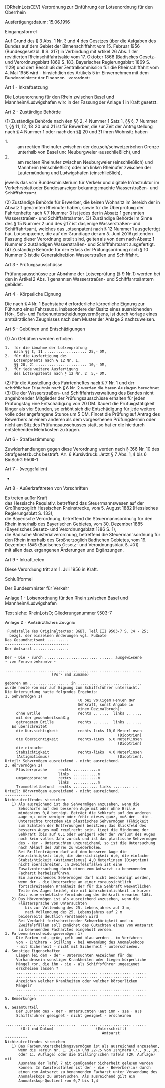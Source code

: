 [ORheinLotsOEV] Verordnung zur Einführung der Lotsenordnung für den Oberrhein

Ausfertigungsdatum: 15.06.1956

 

Eingangsformel

Auf Grund des § 3 Abs. 1 Nr. 3 und 4 des Gesetzes über die Aufgaben des Bundes auf dem Gebiet der Binnenschiffahrt vom 15. Februar 1956 (Bundesgesetzbl. II S. 317) in Verbindung mit Artikel 26 Abs. 1 der revidierten Rheinschiffahrtsakte vom 17. Oktober 1868 (Badisches Gesetz- und Verordnungsblatt 1869 S. 183, Bayerisches Regierungsblatt 1869 S. 1129) und dem Beschluß der Zentralkommission für die Rheinschiffahrt vom 4. Mai 1956 wird - hinsichtlich des Artikels 5 im Einvernehmen mit dem Bundesminister der Finanzen - verordnet:

Art 1 - Inkraftsetzung

Die Lotsenordnung für den Rhein zwischen Basel und Mannheim/Ludwigshafen wird in der Fassung der Anlage 1 in Kraft gesetzt.

Art 2 - Zuständige Behörde

(1) Zuständige Behörde nach den §§ 2, 4 Nummer 1 Satz 1, §§ 6, 7 Nummer 1, §§ 11, 12, 18, 20 und 21 ist für Bewerber, die zur Zeit der Antragstellung nach § 4 Nummer 1 oder nach den §§ 20 und 21 ihren Wohnsitz haben

- 1. :: am rechten Rheinufer zwischen der deutsch/schweizerischen Grenze unterhalb von Basel und Neuburgweier (ausschließlich), und
- 2. :: am rechten Rheinufer zwischen Neuburgweier (einschließlich) und Mannheim (einschließlich) oder am linken Rheinufer zwischen der Lautermündung und Ludwigshafen (einschließlich),

jeweils das vom Bundesministerium für Verkehr und digitale Infrastruktur im Verkehrsblatt oder Bundesanzeiger bekanntgemachte Wasserstraßen- und Schifffahrtsamt.

(2) Zuständige Behörde für Bewerber, die keinen Wohnsitz im Bereich der in Absatz 1 genannten Rheinufer haben, sowie für die Überprüfung der Fahrtenhefte nach § 7 Nummer 3 ist jedes der in Absatz 1 genannten Wasserstraßen- und Schifffahrtsämter.
(3) Zuständige Behörde im Sinne des § 15 Nummer 2 und des § 17 ist dasjenige Wasserstraßen- und Schifffahrtsamt, welches das Lotsenpatent nach § 12 Nummer 1 ausgefertigt hat. Lotsenpatente, die auf der Grundlage der am 3. Juni 2016 geltenden Fassung dieser Verordnung erteilt sind, gelten als von dem nach Absatz 1 Nummer 2 zuständigen Wasserstraßen- und Schifffahrtsamt ausgefertigt.
(4) Zuständige Behörde für den Erlass der Prüfungsordnung nach § 10 Nummer 3 ist die Generaldirektion Wasserstraßen und Schifffahrt.

Art 3 - Prüfungsausschüsse

Prüfungsausschüsse zur Abnahme der Lotsenprüfung (§ 9 Nr. 1) werden bei den in Artikel 2 Abs. 1 genannten Wasserstraßen- und Schifffahrtsämtern gebildet.

Art 4 - Körperliche Eignung

Die nach § 4 Nr. 1 Buchstabe d erforderliche körperliche Eignung zur Führung eines Fahrzeugs, insbesondere der Besitz eines ausreichenden Hör-, Seh- und Farbenunterscheidungsvermögens, ist durch Vorlage eines amtsärztlichen Zeugnisses nach dem Muster der Anlage 2 nachzuweisen.

Art 5 - Gebühren und Entschädigungen

(1) An Gebühren werden erhoben\\

#+BEGIN_EXAMPLE
  1.  für die Abnahme der Lotsenprüfung
      nach §§ 8, 11 ................... 25,- DM,
  2.  für die Ausfertigung des
      Lotsenpatents nach § 12 Nr. 1,
      §§ 20, 21 ....................... 10,- DM,
  3.  für jede weitere Ausfertigung
      des Lotsenpatents nach § 12 Nr. 2  5,- DM. 
#+END_EXAMPLE

(2) Für die Ausstellung des Fahrtenheftes nach § 7 Nr. 1 und der schriftlichen Erlaubnis nach § 6 Nr. 2 werden die baren Auslagen berechnet.
(3) Die der Wasserstraßen- und Schifffahrtsverwaltung des Bundes nicht angehörenden Mitglieder der Prüfungsausschüsse erhalten für jeden Prüfungstag eine Entschädigung von 20 DM. Dauert die Prüfungstätigkeit länger als vier Stunden, so erhöht sich die Entschädigung für jede weitere volle oder angefangene Stunde um 5 DM. Findet die Prüfung auf Antrag des Bewerbers an einem anderen als dem vorgesehenen Prüfungstermin oder nicht am Sitz des Prüfungsausschusses statt, so hat er die hierdurch entstehenden Mehrkosten zu tragen.

Art 6 - Strafbestimmung

Zuwiderhandlungen gegen diese Verordnung werden nach § 366 Nr. 10 des Strafgesetzbuchs bestraft.
Art. 6 Kursivdruck: Jetzt § 7 Abs. 1, 4 bis 6 BinSchG 9500-1

Art 7 - (weggefallen)

-

Art 8 - Außerkrafttreten von Vorschriften

Es treten außer Kraft\\
das Hessische Regulativ, betreffend das Steuermannswesen auf der Großherzoglich Hessischen Rheinstrecke, vom 5. August 1882 (Hessisches Regierungsblatt S. 133),\\
die Bayerische Verordnung, betreffend die Steuermannsordnung für den Rhein innerhalb des Bayerischen Gebietes, vom 30. Dezember 1885 (Bayerisches Gesetz- und Verordnungsblatt 1886 S. 1),\\
die Badische Ministerialverordnung, betreffend die Steuermannsordnung für den Rhein innerhalb des Großherzoglich Badischen Gebietes, vom 19. Dezember 1885 (Badisches Gesetz- und Verordnungsblatt S. 401)\\
mit allen dazu ergangenen Änderungen und Ergänzungen.

Art 9 - Inkrafttreten

Diese Verordnung tritt am 1. Juli 1956 in Kraft.

Schlußformel

Der Bundesminister für Verkehr

Anlage 1 - Lotsenordnung für den Rhein zwischen Basel und Mannheim/Ludwigshafen

Text siehe: RheinLotsO; Gliederungsnummer 9503-7

Anlage 2 - Amtsärztliches Zeugnis

#+BEGIN_EXAMPLE
   Fundstelle des Originaltextes: BGBl. Teil III 9503-7 S. 24 - 25;
    bezgl. der einzelnen Änderungen vgl. Fußnote  
  Das Gesundheitsamt ..........
  -----------------------------
  Der Amtsarzt ................
   
  Der - Die - durch ............................... ausgewiesene
  - von Person bekannte -
   
  ..............................................................
                       (Vor- und Zuname)
   
  geboren am .................. in .............................
  wurde heute von mir auf Eignung zum Schiffsführer untersucht.
  Die Untersuchung hatte folgendes Ergebnis:
  1. Sehvermögen 1)
                                   (0 bei völligem Fehlen der
                                   Sehkraft, sonst Angabe in
                                   einem Dezimalbruch):
       ohne Brille                 rechts .......  links .......
       mit der gewohnheitsmäßig
       getragenen Brille           rechts .......  links .......
     Es überschreitet
       die Kurzsichtigkeit         rechts-links 10,0 Meterlinsen
                                                     (Dioptrien)
       die Übersichtigkeit         rechts-links  6,0 Meterlinsen
                                                     (Dioptrien)
       die einfache
       Stabsichtigkeit             rechts-links  4,0 Meterlinsen
       (Astigmatismus)                               (Dioptrien).
  Urteil: Sehvermögen ausreichend - nicht ausreichend.
  2. Hörvermögen 2)
       Flüstersprache     rechts ...........m
                          links  ...........m
       Umgangssprache     rechts ...........m
                          links  ...........m
       Trommelfellbefund  rechts ........... links ...........
  Urteil: Hörvermögen ausreichend - nicht ausreichend.
  ------------
  Nichtzutreffendes streichen
     1) Als ausreichend ist das Sehvermögen anzusehen, wenn die
        Sehschärfe auf dem besseren Auge mit oder ohne Brille
        mindestens 0,8 beträgt. Beträgt die Sehkraft auf dem anderen
        Auge 0,1 oder weniger oder fehlt dieses ganz, muß der - die -
        Untersuchte trotzdem ein plastisches Sehvermögen (Fähigkeit
        zum Schätzen der Entfernungen) besitzen; das Blickfeld des
        besseren Auges muß regelrecht sein. Liegt die Minderung der
        Sehkraft (bis auf 0,1 oder weniger) oder der Verlust des Auges
        noch kein volles Jahr zurück und ist das plastische Sehvermögen
        des - der - Untersuchten unzureichend, so ist die Untersuchung
        nach Ablauf des Jahres zu wiederholen.
        Bei Brillenträgern darf auf dem besseren Auge die
        Kurzsichtigkeit 10,0, die Übersichtigkeit 6,0, die einfache
        Stabsichtigkeit (Astigmatismus) 4,0 Meterlinsen (Dioptrien)
        nicht überschreiten. In Zweifelsfällen ist eine
        Zusatzuntersuchung durch einen vom Amtsarzt zu benennenden
        Facharzt herbeizuführen.
        Ein ausreichendes Sehvermögen darf nicht bescheinigt werden,
        wenn der - die Untersuchte an einer voraussichtlich
        fortschreitenden Krankheit der für die Sehkraft wesentlichen
        Teile des Auges leidet, die mit Wahrscheinlichkeit in kurzer
        Zeit eine erhebliche Verminderung der Sehkraft erwarten läßt.
     2) Das Hörvermögen ist als ausreichend anzusehen, wenn die
        Flüstersprache von Untersuchten
           bis zur Vollendung des 25. Lebensjahres auf 3 m,
           nach Vollendung des 25. Lebensjahres auf 2 m
        beiderseits deutlich verstanden wird.
        Bei Verdacht fortschreitender Schwerhörigkeit und in
        Zweifelsfällen soll zunächst das Gutachten eines vom Amtsarzt
        zu benennenden Facharztes eingeholt werden.
  3. Farbenunterscheidungsvermögen 1)
       Die Farben rot, grün, gelb und blau werden - im Verfahren
       von - Ishihara - Stilling - bei Anwendung des Anomaloskops
       - mit Sicherheit - nicht mit Sicherheit - unterschieden.
  4. Sonstige Eigenschaften
       Liegen bei dem - der - Untersuchten Anzeichen für das
       Vorhandensein sonstiger Krankheiten oder liegen körperliche
       Mängel vor, die ihn - sie - als Schiffsführer ungeeignet
       erscheinen lassen ?
       ...........................................................
       ...........................................................
       Anzeichen welcher Krankheiten oder welcher körperlichen
       Mängel?
       ...........................................................
       ...........................................................
  5. Bemerkungen
   
  6. Gesamturteil
       Der Zustand des - der - Untersuchten läßt ihn - sie - als
       Schiffsführer geeignet - nicht geeignet - erscheinen.
   
  ................................  ..............................
         (Ort und Datum)                   (Unterschrift)
                                              Amtsarzt
  ----------
  Nichtzutreffendes streichen
     1) Das Farbenunterscheidungsvermögen ist als ausreichend anzusehen,
        wenn die Tafeln Nr. 1, 10-16 und 22-25 von Ishihara (7., 9., 10.
        oder 11. Auflage) oder die Stilling'schen Tafeln (20. Auflage) mit
        Ausnahme der Tafel 7 mit genügender Sicherheit gelesen werden
        können. In Zweifelsfällen ist der - die - Bewerber(in) durch
        einen vom Amtsarzt zu benennenden Facharzt unter Verwendung des
        Anomaloskops zu untersuchen. Als ausreichend gilt ein
        Anomaloskop-Quotient von 0,7 bis 1,4. 
#+END_EXAMPLE
